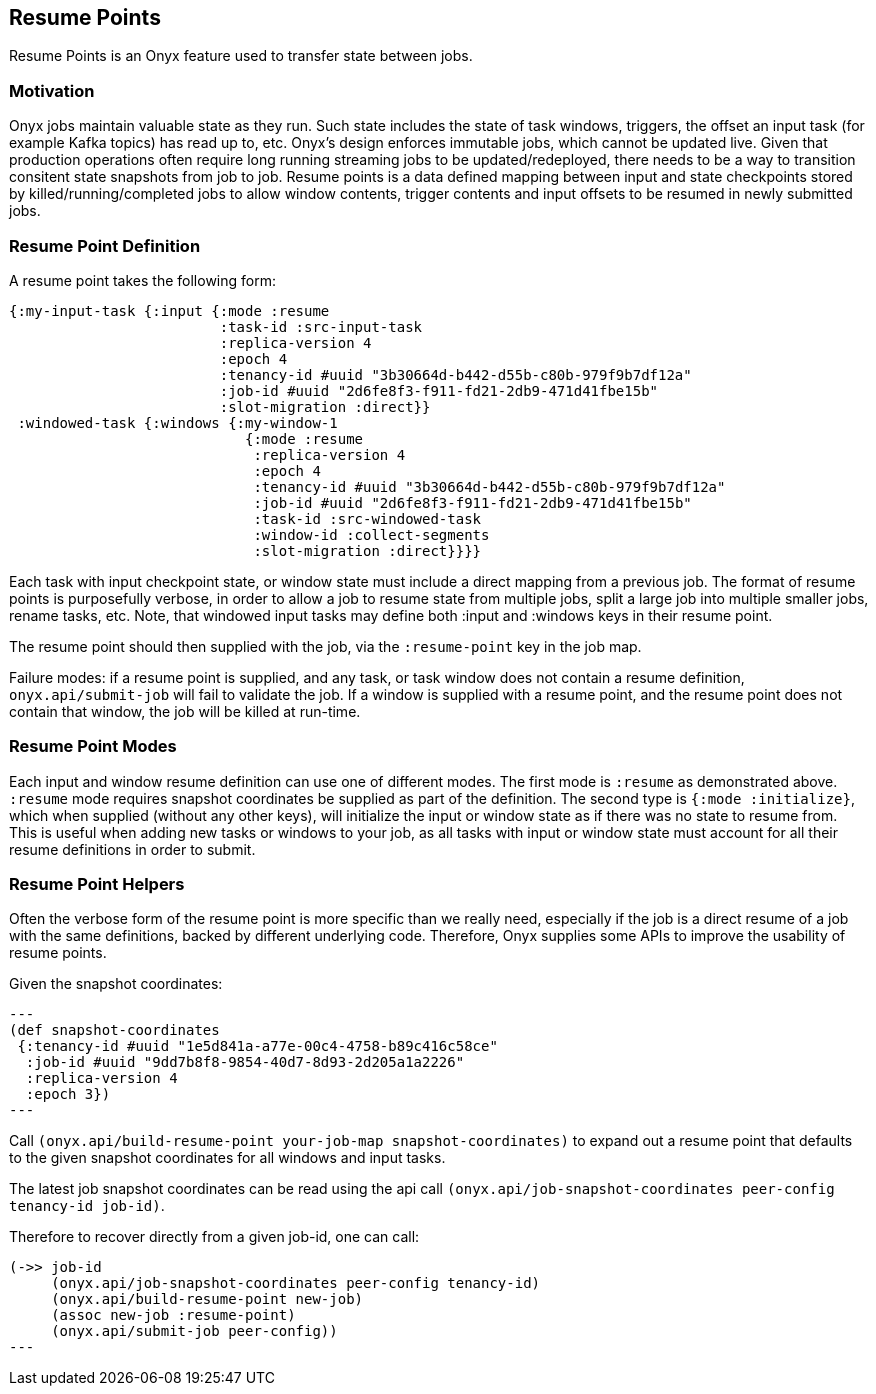 [[resume-point]]
== Resume Points

Resume Points is an Onyx feature used to transfer state between jobs.

=== Motivation

Onyx jobs maintain valuable state as they run. Such state includes the state of
task windows, triggers, the offset an input task (for example Kafka topics) has
read up to, etc. Onyx's design enforces immutable jobs, which cannot be updated
live. Given that production operations often require long running streaming
jobs to be updated/redeployed, there needs to be a way to transition consitent
state snapshots from job to job. Resume points is a data defined mapping
between input and state checkpoints stored by killed/running/completed jobs to
allow window contents, trigger contents and input offsets to be resumed in
newly submitted jobs. 

=== Resume Point Definition

A resume point takes the following form:

[source,clojure]
----
{:my-input-task {:input {:mode :resume
                         :task-id :src-input-task
	                 :replica-version 4
                         :epoch 4
		         :tenancy-id #uuid "3b30664d-b442-d55b-c80b-979f9b7df12a"
		         :job-id #uuid "2d6fe8f3-f911-fd21-2db9-471d41fbe15b"
		         :slot-migration :direct}}
 :windowed-task {:windows {:my-window-1
                            {:mode :resume
			     :replica-version 4
			     :epoch 4
			     :tenancy-id #uuid "3b30664d-b442-d55b-c80b-979f9b7df12a"
			     :job-id #uuid "2d6fe8f3-f911-fd21-2db9-471d41fbe15b"
			     :task-id :src-windowed-task
			     :window-id :collect-segments
			     :slot-migration :direct}}}}
----

Each task with input checkpoint state, or window state must include a direct
mapping from a previous job. The format of resume points is purposefully
verbose, in order to allow a job to resume state from multiple jobs, split a
large job into multiple smaller jobs, rename tasks, etc. Note, that windowed
input tasks may define both :input and :windows keys in their resume point.

The resume point should then supplied with the job, via the `:resume-point` key
in the job map.

Failure modes: if a resume point is supplied, and any task, or task window does
not contain a resume definition, `onyx.api/submit-job` will fail to validate
the job. If a window is supplied with a resume point, and the resume point does
not contain that window, the job will be killed at run-time.

=== Resume Point Modes

Each input and window resume definition can use one of different modes. The
first mode is `:resume` as demonstrated above. `:resume` mode requires snapshot
coordinates be supplied as part of the definition. The second type is `{:mode :initialize}`, 
which when supplied (without any other keys), will initialize the input or
window state as if there was no state to resume from. This is useful when
adding new tasks or windows to your job, as all tasks with input or window
state must account for all their resume definitions in order to submit.

=== Resume Point Helpers

Often the verbose form of the resume point is more specific than we really
need, especially if the job is a direct resume of a job with the same
definitions, backed by different underlying code. Therefore, Onyx supplies some
APIs to improve the usability of resume points.

Given the snapshot coordinates:
[source, clojure]
---
(def snapshot-coordinates
 {:tenancy-id #uuid "1e5d841a-a77e-00c4-4758-b89c416c58ce"
  :job-id #uuid "9dd7b8f8-9854-40d7-8d93-2d205a1a2226"
  :replica-version 4
  :epoch 3})
---

Call `(onyx.api/build-resume-point your-job-map snapshot-coordinates)` to expand out a 
resume point that defaults to the given snapshot coordinates for all windows
and input tasks.

The latest job snapshot coordinates can be read using the api call
`(onyx.api/job-snapshot-coordinates peer-config tenancy-id job-id)`.

Therefore to recover directly from a given job-id, one can call:

[source,clojure]
----
(->> job-id
     (onyx.api/job-snapshot-coordinates peer-config tenancy-id)
     (onyx.api/build-resume-point new-job)
     (assoc new-job :resume-point)
     (onyx.api/submit-job peer-config))
---
